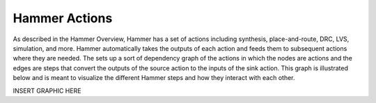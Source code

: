 Hammer Actions
===================================

As described in the Hammer Overview, Hammer has a set of actions including synthesis, place-and-route, DRC, LVS, simulation, and more. Hammer automatically takes the outputs of each action and feeds them to subsequent actions where they are needed. The sets up a sort of dependency graph of the actions in which the nodes are actions and the edges are steps that convert the outputs of the source action to the inputs of the sink action.  This graph is illustrated below and is meant to visualize
the different Hammer steps and how they interact with each other.

INSERT GRAPHIC HERE

